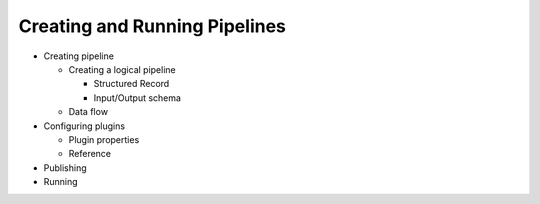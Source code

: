 .. meta::
    :author: Cask Data, Inc.
    :copyright: Copyright © 2016 Cask Data, Inc.

.. _cask-hydrator-pipelines:

==============================
Creating and Running Pipelines
==============================

- Creating pipeline

  - Creating a logical pipeline 
  
    - Structured Record
    - Input/Output schema
    
  - Data flow 
  
- Configuring plugins 

  - Plugin properties
  - Reference 
  
- Publishing

-  Running
